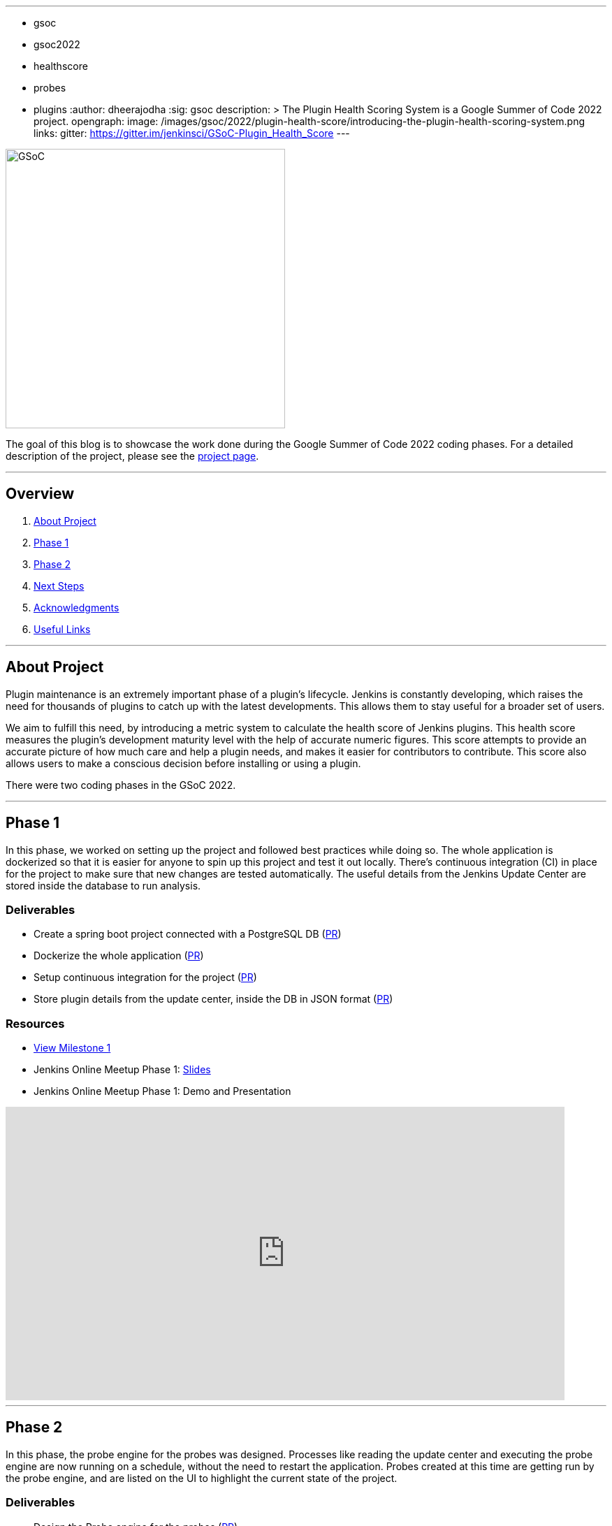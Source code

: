 ---
:layout: post
:title: "Plugin Health Scoring System"
:tags:
- gsoc
- gsoc2022
- healthscore
- probes
- plugins
:author: dheerajodha
:sig: gsoc
description: >
  The Plugin Health Scoring System is a Google Summer of Code 2022 project.
opengraph:
  image: /images/gsoc/2022/plugin-health-score/introducing-the-plugin-health-scoring-system.png
links:
  gitter: https://gitter.im/jenkinsci/GSoC-Plugin_Health_Score
---

image::/images/gsoc/2022/plugin-health-score/introducing-the-plugin-health-scoring-system.png[GSoC, height=400, role=center, float=center]

The goal of this blog is to showcase the work done during the Google Summer of Code 2022 coding phases.
For a detailed description of the project, please see the link:/projects/gsoc/2022/projects/plugin-health-scoring-system/[project page].

---

== Overview

. <<About Project>>
. <<Phase 1>>
. <<Phase 2>>
. <<Next Steps>>
. <<Acknowledgments>>
. <<Useful Links>>

---

== About Project

Plugin maintenance is an extremely important phase of a plugin's lifecycle.
Jenkins is constantly developing, which raises the need for thousands of plugins to catch up with the latest developments. 
This allows them to stay useful for a broader set of users.

We aim to fulfill this need, by introducing a metric system to calculate the health score of Jenkins plugins. 
This health score measures the plugin's development maturity level with the help of accurate numeric figures. 
This score attempts to provide an accurate picture of how much care and help a plugin needs, and makes it easier for contributors to contribute.
This score also allows users to make a conscious decision before installing or using a plugin.

There were two coding phases in the GSoC 2022.

---

== Phase 1

In this phase, we worked on setting up the project and followed best practices while doing so.
The whole application is dockerized so that it is easier for anyone to spin up this project and test it out locally.
There's continuous integration (CI) in place for the project to make sure that new changes are tested automatically.
The useful details from the Jenkins Update Center are stored inside the database to run analysis.

=== Deliverables

* Create a spring boot project connected with a PostgreSQL DB (link:https://github.com/jenkins-infra/plugin-health-scoring/pull/3[PR])
* Dockerize the whole application (link:https://github.com/jenkins-infra/plugin-health-scoring/pull/7[PR])
* Setup continuous integration for the project (link:https://github.com/jenkins-infra/plugin-health-scoring/pull/10[PR])
* Store plugin details from the update center, inside the DB in JSON format (link:https://github.com/jenkins-infra/plugin-health-scoring/pull/18[PR])

=== Resources

* link:https://github.com/jenkins-infra/plugin-health-scoring/milestone/1?closed=1[View Milestone 1]
* Jenkins Online Meetup Phase 1: link:https://docs.google.com/presentation/d/1t2vuNn1NFpDusnw0m4vdFw6WBQMeU6kccv_K1v2L6R0/edit#slide=id.g13dcaed2105_0_0[Slides]
* Jenkins Online Meetup Phase 1: Demo and Presentation

video::loLSNdCv6K4[youtube,width=800,height=420,start=1089]

---

== Phase 2

In this phase, the probe engine for the probes was designed.
Processes like reading the update center and executing the probe engine are now running on a schedule, without the need to restart the application.
Probes created at this time are getting run by the probe engine, and are listed on the UI to highlight the current state of the project.

=== Deliverables

* Design the Probe engine for the probes (link:https://github.com/jenkins-infra/plugin-health-scoring/pull/19[PR])
* Schedule the reading of the update center and probe engine execution (link:https://github.com/jenkins-infra/plugin-health-scoring/pull/20[PR#1] and link:https://github.com/jenkins-infra/plugin-health-scoring/pull/30[PR#2])
* List the available probes of the application (link:https://github.com/jenkins-infra/plugin-health-scoring/pull/27[PR])
* Add a probe (link:https://github.com/jenkins-infra/plugin-health-scoring/pull/33[PR])
* Visit link:https://plugin-health.jenkins.io[plugin-health.jenkins.io] to view a list of active probes. A big thanks to the Jenkins Infrastructure team (especially Hervé Le Meur and Damien Duportal) for their help and support throughout.

=== Resources

* link:https://github.com/jenkins-infra/plugin-health-scoring/milestone/2?closed=1[View Milestone 2]
* Jenkins Online Meetup Phase 2: link:https://docs.google.com/presentation/d/1HOHRVFOfH07TnBfbGh3xAqakA3NfmKni_7FYyCx-llw/edit#slide=id.p[Slides]
* Jenkins Online Meetup Phase 2: Demo and Presentation

video::fM2SMbppRxw[youtube,width=800,height=420,start=342]

* A BIG shoutout to my mentor link:https://www.jenkins.io/blog/authors/jleon/[Jake Leon], for devoting his time to coaching me so well for both of these presentations.

---

== Next Steps

- Add more probes to the project.
- Generate the plugin health scores based on the data extracted by the probes.
- Deploy the health scores via a JSON file, similar to how Jenkins Update Center does it.
- Render the detailed report of the health score of each plugin by fetching the JSON data generated above.
- [Stretch Goal] Display Plugin health score on Plugin Manager.

---

== Acknowledgments

* I'm extremely grateful to have been given this opportunity to contribute to the Jenkins project. I owe it to my mentors for being able to help take this project forward and learn lots of things along the way. Shoutout to Adrien and Jake. They invested tremendous time and energy in mentoring me and driving this project forward. They synced with me weekly and made sure that I was learning and that we were taking this project forward, 1 PR at a time.

* I asked all kinds of questions about this project, and Jake’s been kind enough to answer all of them and help me understand this project and its future with his expertise. He had been kind enough to help me prepare for my presentations by offering so many tips on how to make effective slides and speak well. His coaching helped me put across my points more powerfully.

* I also want to thank Adrien for being one of the best mentors I’ve ever had. The amount of time he spent moving this project forward and sharing his expertise with me is unparalleled. And for that, I’m deeply grateful to be mentored by him. It’s an absolute privilege to get this opportunity to learn from him.

* Also, thanks to the org admins, Jean-Marc Meessen, Alyssa Tong, and Kris Stern, for always keeping me and other contributors on our toes and assisting us with any blockers and concerns by organizing weekly stand-up calls.

---

== Useful Links

- link:https://plugin-health.jenkins.io[plugin-health.jenkins.io]
- link:https://github.com/jenkins-infra/plugin-health-scoring[GitHub repository]
- link:https://docs.google.com/document/d/1Dxyli1LPlHdFxLoE9zFtr_3bTjnwQDMZGCxcGS79Z_I/edit[Architecture Diagram]
- link:https://docs.google.com/document/d/1HTbcWh5C1KrCgEzgqeVEPyfr1H5fH5eTj8KpbWrWsSY/edit#heading=h.efprktbggbop[GSoC Proposal Document]
- Use the link:https://gitter.im/jenkinsci/GSoC-Plugin_Health_Score[Gitter channel] or link:https://community.jenkins.io[community.jenkins.io] in case you have any question(s) or feedback.

---
